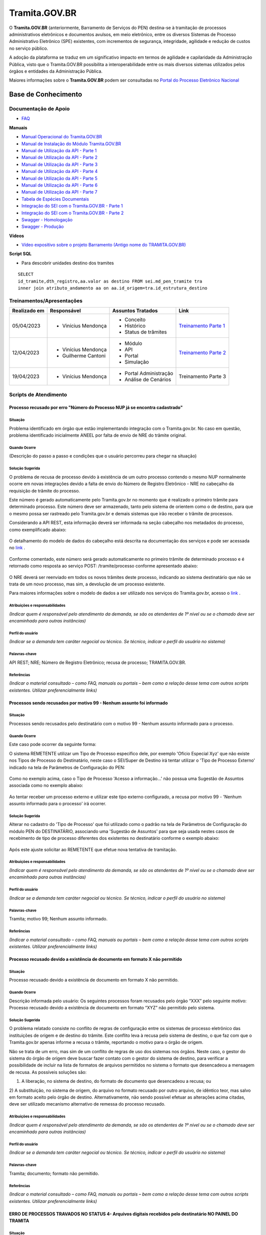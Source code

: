 Tramita.GOV.BR
==============

O **Tramita.GOV.BR** (anteriormente, Barramento de Serviços do PEN) destina-se à tramitação de processos administrativos eletrônicos e documentos avulsos, em meio eletrônico, entre os diversos Sistemas de Processo Administrativo Eletrônico (SPE) existentes, com incrementos de segurança, integridade, agilidade e redução de custos no serviço público.

A adoção da plataforma se traduz em um significativo impacto em termos de agilidade e capilaridade da Administração Pública,  visto que o Tramita.GOV.BR possibilita a interoperabilidade entre os mais diversos sistemas utilizados pelos órgãos e entidades da Administração Pública.

Maiores informações sobre o **Tramita.GOV.BR** podem ser consultadas no `Portal do Processo Eletrônico Nacional <https://www.gov.br/economia/pt-br/assuntos/processo-eletronico-nacional/conteudo/tramita.gov.br>`_


Base de Conhecimento
++++++++++++++++++++


Documentação de Apoio
---------------------
 
- `FAQ <https://www.gov.br/economia/pt-br/assuntos/processo-eletronico-nacional/destaques/faq/FAQ%20do%20tramita-gov-.br/tramita-gov.br>`_

**Manuais**

- `Manual Operacional do Tramita.GOV.BR <https://www.gov.br/economia/pt-br/assuntos/processo-eletronico-nacional/arquivos/tramita-gov-br-documentos/Manual_Tecnico_Operacional_do_Tramita.GOV.BR.pdf>`_
-  `Manual de Instalação do Módulo Tramita.GOV.BR <https://github.com/spbgovbr/mod-sei-pen/blob/master/docs/INSTALL.md>`_
-  `Manual de Utilização da API - Parte 1 <https://www.gov.br/economia/pt-br/assuntos/processo-eletronico-nacional/destaques/material-de-apoio-2/tramita-gov.br/kit_desenvolvimento-zip.001>`_
-  `Manual de Utilização da API - Parte 2 <https://www.gov.br/economia/pt-br/assuntos/processo-eletronico-nacional/destaques/material-de-apoio-2/tramita-gov.br/kit_desenvolvimento.zip.002>`_
-  `Manual de Utilização da API - Parte 3 <https://www.gov.br/economia/pt-br/assuntos/processo-eletronico-nacional/destaques/material-de-apoio-2/tramita-gov.br/kit_desenvolvimento.zip.003>`_
-  `Manual de Utilização da API - Parte 4 <https://www.gov.br/economia/pt-br/assuntos/processo-eletronico-nacional/destaques/material-de-apoio-2/tramita-gov.br/kit_desenvolvimento.zip.004>`_
-  `Manual de Utilização da API - Parte 5 <https://www.gov.br/economia/pt-br/assuntos/processo-eletronico-nacional/destaques/material-de-apoio-2/tramita-gov.br/copy_of_kit_desenvolvimento.zip.005>`_
-  `Manual de Utilização da API - Parte 6 <https://www.gov.br/economia/pt-br/assuntos/processo-eletronico-nacional/destaques/material-de-apoio-2/tramita-gov.br/kit_desenvolvimento.zip.006>`_
-  `Manual de Utilização da API - Parte 7 <https://www.gov.br/economia/pt-br/assuntos/processo-eletronico-nacional/destaques/material-de-apoio-2/tramita-gov.br/kit_desenvolvimento.zip.007>`_
-  `Tabela de Espécies Documentais <https://www.gov.br/economia/pt-br/assuntos/processo-eletronico-nacional/destaques/material-de-apoio-2/copy_of_especiesdocumentais.xls>`_
-  `Integração do SEI com o Tramita.GOV.BR - Parte 1 <https://drive.google.com/file/d/1vkwGTxbiSPZ2w-AoACg2Ab2YBZnVr9xw/view?usp=sharing>`_
-  `Integração do SEI com o Tramita.GOV.BR - Parte 2 <https://drive.google.com/file/d/1Yb9ughH4wNy34zKGUuZNBHaSUlWG5W4e/view?usp=sharing>`_
-  `Swagger - Homologação <https://homolog.api.processoeletronico.gov.br/swagger/swagger-ui/>`_
-  `Swagger - Produção <https://api.conectagov.processoeletronico.gov.br/swagger/swagger-ui/>`_

**Vídeos**

-  `Vídeo expositivo sobre o projeto Barramento (Antigo nome do TRAMITA.GOV.BR) <https://www.youtube.com/watch?v=eXVAerj6LHc&t=754s>`_

**Script SQL**

- Para descobrir unidades destino dos tramites

::
  
  SELECT 
  id_tramite,dth_registro,aa.valor as destino FROM sei.md_pen_tramite tra
  inner join atributo_andamento aa on aa.id_origem=tra.id_estrutura_destino

 
Treinamentos/Apresentações
-------------------------- 

+-------------+-------------------+----------------------+--------------------------------------------------------------------------------------------------+
|Realizado em |    Responsável    | Assuntos Tratados    |                Link                                                                              |
+=============+===================+======================+==================================================================================================+
| 05/04/2023  |- Vinícius Mendonça| - Conceito           |                                                                                                  |
|             |                   | - Histórico          | `Treinamento Parte 1 <https://drive.google.com/file/d/1rZL24WiAyqzBCSKvElNc7y785VdUHxia/view>`_  | 
|             |                   | - Status de trâmites |                                                                                                  |
|             |                   |                      |                                                                                                  |
+-------------+-------------------+----------------------+--------------------------------------------------------------------------------------------------+
| 12/04/2023  |- Vinícius Mendonça| - Módulo             |                                                                                                  |
|             |- Guilherme Cantoni| - API                | `Treinamento Parte 2 <https://drive.google.com/file/d/1BxBIhO7YURqbae5LtGCQut9nQ2RF9Byz/view>`_  | 
|             |                   | - Portal             |                                                                                                  |
|             |                   | - Simulação          |                                                                                                  |
+-------------+-------------------+----------------------+--------------------------------------------------------------------------------------------------+
| 19/04/2023  |- Vinícius Mendonça|- Portal Administração|                                                                                                  |
|             |                   |- Análise de Cenários |  Treinamento Parte 3                                                                             | 
|             |                   |                      |                                                                                                  |
|             |                   |                      |                                                                                                  |
+-------------+-------------------+----------------------+--------------------------------------------------------------------------------------------------+


 
Scripts de Atendimento
----------------------

Processo recusado por erro "Número do Processo NUP já se encontra cadastrado"  
~~~~~~~~~~~~~~~~~~~~~~~~~~~~~~~~~~~~~~~~~~~~~~~~~~~~~~~~~~~~~~~~~~~~~~~~~~~~~~
  

Situação  
^^^^^^^^^ 

Problema identificado em órgão que estão implementando integração com o Tramita.gov.br. No caso em questão, problema identificado inicialmente ANEEL por falta de envio de NRE do trâmite original. 


Quando Ocorre
^^^^^^^^^^^^^^

(Descrição do passo a passo e condições que o usuário percorreu para chegar na situação) 


Solução Sugerida  
^^^^^^^^^^^^^^^^

O problema de recusa de processo devido à existência de um outro processo contendo o mesmo NUP normalmente ocorre em novas integrações devido a falta de envio do Número de Registro Eletrônico - NRE no cabeçalho da requisição de trâmite do processo.  

Este número é gerado automaticamente pelo Tramita.gov.br no momento que é realizado o primeiro trâmite para determinado processo. Este número deve ser armazenado, tanto pelo sistema de orientem como o de destino, para que o mesmo possa ser rastreado pelo Tramita.gov.br e demais sistemas que irão receber o trâmite de processos. 

Considerando a API REST, esta informação deverá ser informada na seção cabeçalho nos metadados do processo, como exemplificado abaixo:  

.. figure:: _static/images/imagem_api_rest.png


O detalhamento do modelo de dados do cabeçalho está descrita na documentação dos serviços e pode ser acessada no `link <https://homolog.api.processoeletronico.gov.br/swagger/swagger-ui/#/tramite-service-v-3>`_ .


.. figure:: _static/images/imagem_detalhamento_modelo_dados.png


Conforme comentado, este número será gerado automaticamente no primeiro trâmite de determinado processo e é retornado como resposta ao serviço POST: /tramite/processo conforme apresentado abaixo:

.. figure:: _static/images/imagem_teste_NRE.png


O NRE deverá ser reenviado em todos os novos trâmites deste processo, indicando ao sistema destinatário que não se trata de um novo processo, mas sim, a devolução de um processo existente.

Para maiores informações sobre o modelo de dados a ser utilizado nos serviços do Tramita.gov.br, acesso o `link <https://homolog.api.processoeletronico.gov.br/swagger/swagger-ui/#/tramite-service-v-3>`_ .

  
Atribuições e responsabilidades  
^^^^^^^^^^^^^^^^^^^^^^^^^^^^^^^^

*(Indicar quem é responsável pelo atendimento da demanda, se são os atendentes de 1º nível ou se o chamado deve ser encaminhado para outras instâncias)*  



Perfil do usuário  
^^^^^^^^^^^^^^^^^^

*(Indicar se a demanda tem caráter negocial ou técnico. Se técnico, indicar o perfil do usuário no sistema)*


Palavras-chave  
^^^^^^^^^^^^^^

API REST; NRE; Número de Registro Eletrônico; recusa de processo; TRAMITA.GOV.BR.


Referências  
^^^^^^^^^^^

*(Indicar o material consultado – como FAQ, manuais ou portais – bem como a relação desse tema com outros scripts existentes. Utilizar preferencialmente links)*

 
 
Processos sendo recusados por motivo 99 - Nenhum assunto foi informado
~~~~~~~~~~~~~~~~~~~~~~~~~~~~~~~~~~~~~~~~~~~~~~~~~~~~~~~~~~~~~~~~~~~~~~


Situação  
^^^^^^^^^ 

Processos sendo recusados pelo destinatário com o motivo 99 - Nenhum assunto informado para o processo.
  
.. figure:: _static/images/Nenhum_assunto_informado_no_processo.png


Quando Ocorre
^^^^^^^^^^^^^^

Este caso pode ocorrer da seguinte forma:
 
O sistema REMETENTE utilizar um Tipo de Processo específico dele, por exemplo 'Ofício Especial Xyz' que não existe nos Tipos de Processo do Destinatário, neste caso o SEI/Super de Destino irá tentar utilizar o 'Tipo de Processo Externo' indicado na tela de Parâmetros de Configuração do PEN:
 

.. figure:: _static/images/tela_parametros_configuracao.png


Como no exemplo acima, caso o Tipo de Processo 'Acesso a informação...' não possua uma Sugestão de Assuntos associada como no exemplo abaixo:
  
.. figure:: _static/images/Tela_alterar_tipo_processo.png

Ao tentar receber um processo externo e utilizar este tipo externo configurado, a recusa por motivo 99 - 'Nenhum assunto informado para o processo' irá ocorrer.


Solução Sugerida  
^^^^^^^^^^^^^^^^

Alterar no cadastro do 'Tipo de Processo' que foi utilizado como o padrão na tela de Parâmetros de Configuração do módulo PEN do DESTINATÁRIO, associando uma 'Sugestão de Assuntos' para que seja usada nestes casos de recebimento de tipo de processo diferentes dos existentes no destinatário conforme o exemplo abaixo:
 
.. figure:: _static/images/Tela_alterar_tipo_processo_solucao.png

Após este ajuste solicitar ao REMETENTE que efetue nova tentativa de tramitação.


Atribuições e responsabilidades  
^^^^^^^^^^^^^^^^^^^^^^^^^^^^^^^^

*(Indicar quem é responsável pelo atendimento da demanda, se são os atendentes de 1º nível ou se o chamado deve ser encaminhado para outras instâncias)*  


Perfil do usuário  
^^^^^^^^^^^^^^^^^^

*(Indicar se a demanda tem caráter negocial ou técnico. Se técnico, indicar o perfil do usuário no sistema)*


Palavras-chave  
^^^^^^^^^^^^^^

Tramita; motivo 99; Nenhum assunto informado.


Referências  
^^^^^^^^^^^

*(Indicar o material consultado – como FAQ, manuais ou portais – bem como a relação desse tema com outros scripts existentes. Utilizar preferencialmente links)*


Processo recusado devido a existência de documento em formato X não permitido
~~~~~~~~~~~~~~~~~~~~~~~~~~~~~~~~~~~~~~~~~~~~~~~~~~~~~~~~~~~~~~~~~~~~~~~~~~~~~~

Situação  
^^^^^^^^^ 

Processo recusado devido a existência de documento em formato X não permitido.

Quando Ocorre
^^^^^^^^^^^^^^

Descrição informada pelo usuário: Os seguintes processos foram recusados pelo órgão “XXX” pelo seguinte motivo: Processo recusado devido a existência de documento em formato “XYZ” não permitido pelo sistema.


Solução Sugerida  
^^^^^^^^^^^^^^^^

O problema relatado consiste no conflito de regras de configuração entre os sistemas de processo eletrônico das instituições de origem e de destino do trâmite. Este conflito leva à recusa pelo sistema de destino, o que faz com que o Tramita.gov.br apenas informe a recusa o trâmite, reportando o motivo para o órgão de origem.
 
Não se trata de um erro, mas sim de um conflito de regras de uso dos sistemas nos órgãos. Neste caso, o gestor do sistema do órgão de origem deve buscar fazer contato com o gestor do sistema de destino, para verificar a possibilidade de incluir na lista de formatos de arquivos permitidos no sistema o formato que desencadeou a mensagem de recusa. 
As possíveis soluções são:

1) A liberação, no sistema de destino, do formato de documento que desencadeou a recusa; ou 
2) A substituição, no sistema de origem, do arquivo no formato recusado por outro arquivo, de idêntico teor, mas salvo em formato aceito pelo órgão de destino.
Alternativamente, não sendo possível efetuar as alterações acima citadas, deve ser utilizado mecanismo alternativo de remessa do processo recusado.

Atribuições e responsabilidades  
^^^^^^^^^^^^^^^^^^^^^^^^^^^^^^^^

*(Indicar quem é responsável pelo atendimento da demanda, se são os atendentes de 1º nível ou se o chamado deve ser encaminhado para outras instâncias)*  


Perfil do usuário  
^^^^^^^^^^^^^^^^^^

*(Indicar se a demanda tem caráter negocial ou técnico. Se técnico, indicar o perfil do usuário no sistema)*


Palavras-chave  
^^^^^^^^^^^^^^

Tramita; documento; formato não permitido.


Referências  
^^^^^^^^^^^

*(Indicar o material consultado – como FAQ, manuais ou portais – bem como a relação desse tema com outros scripts existentes. Utilizar preferencialmente links)*


ERRO DE PROCESSOS TRAVADOS NO STATUS 4- Arquivos digitais recebidos pelo destinatário NO PAINEL DO TRAMITA
~~~~~~~~~~~~~~~~~~~~~~~~~~~~~~~~~~~~~~~~~~~~~~~~~~~~~~~~~~~~~~~~~~~~~~~~~~~~~~~~~~~~~~~~~~~~~~~~~~~~~~~~~~

Situação  
^^^^^^^^^ 

ERRO DE PROCESSOS TRAVADOS NO STATUS 4- Arquivos digitais recebidos pelo destinatário NO PAINEL DO TRAMITA.


Quando Ocorre
^^^^^^^^^^^^^^

O processo aparece no portal do Tramita travado indefinidamente com o status “4 - Arquivos digitais recebidos pelo destinatário”, porém, no SEI de origem, ainda continua bloqueado, informando estar “em Tramitação externa”.

A causa mais provável para estes casos é que os componentes digitais deste processo não estão mais disponíveis no disco temporário do Tramita.

O Tramita possui rotinas de expurgo destes arquivos que ficam temporariamente no disco até que o destinatário requisite e baixe eles para o destino final do trâmite. 

- Remetente envia processo
- Remetente envia componentes (pdf e outros documento)
- Tramita recebe metadados
- Tramita recebe e salva os componentes no disco temporariamente
- Destinatário pede ao tramita os metadados
- Destinatário pede ao tramita os documentos (o erro pode ocorrer neste ponto)

Solução Sugerida  
^^^^^^^^^^^^^^^^

Uma vez que o Processo se encontra travado por muito tempo em status 4 conforme o exemplo abaixo:

Como cancelado no Portal, mas não foi desbloqueado automaticamente, o usuário no órgão remetente pode clicar no botão “Cancelar Trâmite Externo” (vide captura abaixo). Isso forçará o sistema no órgão remetente a consultar novamente o status do trâmite, o que resultará no desbloqueio do processo.
Reparem que o botão de ‘Cancelar’ pode ser acionado por usuário gestor do órgão com acesso ao Painel do Tramita.

.. figure:: _static/images/tela_ultimos_tramites.png

Investigação interna de causa raiz:

É possível tentar visualizar a causa raiz efetuando consulta pelo IDT no registro de `logs do tramita <https://logs.processoeletronico.gov.br>`_ , menu Discover e busca pelo IDT, como no exemplo abaixo:

message:

[2m2023-04-13 13:03:20.359[0;39m [32m INFO[0;39m [35m10[0;39m [2m---[0;39m [2m[io-8081-exec-10][0;39m [36mb.g.m.p.b.a.s.w.v.e.TramiteEndpointV3 [0;39m [2m:[0;39m sistema : Fundação Nacional do Índio recusarTramite: parametros = RecusaDeTramite [idt=728778, justificativa=Descrição: SoapFault exception: [SOAP-ENV:Server] Arquivo bináriocom hash, \'OWwNy3nSII2gJqpBX8vRAhuk6VFypJgm1ghZG/qWMHU=\', não está mais disponí­vel, por favor contacte o sistema remetente. in /opt/sei/web/modulos/pen/rn/ProcessoEletronicoRN.php:1215 Stack trace: #0 /opt/sei/web/modulos/pen/rn/ProcessoEletronicoRN.php(1215): SoapClient->__call(\'receberComponen...\', Array) #1

Isto pode ocorrer por exemplo por conta da rotina de expurgo do tramita, o destinatário demorou muitos dias para tentar receber o tramite e neste momento o tramita já havia removido os componentes digitais que ficam temporariamente armazenados no tramita.


O cancelamento fica disponível tanto via painel do Tramita, quanto no Super/SEI do sistema Remetente.


.. figure:: _static/images/Tela_processo_botao_pen.png


.. admonition:: Importante 

   Se for cancelado via Painel do Tramita, é necessário clicar no ‘Cancelar tramite’ também no SEI/Super remetente pra liberar novamente uma nova tentativa de tramitação, portanto a melhor sugestão é sugerir que o remetente faça o cancelamento via SEI/Super e faça uma nova tentativa de tramite de algum destes processos que esteja nesta condição para verificar se o procedimento é suficiente para a solução do problema, não sendo suficiente nova investigação de logs do tramita se fará necessária.


Atribuições e responsabilidades  
^^^^^^^^^^^^^^^^^^^^^^^^^^^^^^^^

*(Indicar quem é responsável pelo atendimento da demanda, se são os atendentes de 1º nível ou se o chamado deve ser encaminhado para outras instâncias)*  


Perfil do usuário  
^^^^^^^^^^^^^^^^^^

*(Indicar se a demanda tem caráter negocial ou técnico. Se técnico, indicar o perfil do usuário no sistema)*


Palavras-chave  
^^^^^^^^^^^^^^

Tramita; STATUS 4; bloqueado; “em Tramitação externa”.


Referências  
^^^^^^^^^^^

*(Indicar o material consultado – como FAQ, manuais ou portais – bem como a relação desse tema com outros scripts existentes. Utilizar preferencialmente links)*


ERRO DE STATUS “CANCELADO” NO ENVIO DE PROCESSO
~~~~~~~~~~~~~~~~~~~~~~~~~~~~~~~~~~~~~~~~~~~~~~~~

Situação  
^^^^^^^^^

ERRO DE STATUS “CANCELADO” NO ENVIO DE PROCESSO


Quando Ocorre
^^^^^^^^^^^^^^

O processo aparece no portal do Tramita com o status “cancelado”, porém, no SEI de origem, ainda continua bloqueado, informando estar “em Tramitação externa”. 


Solução Sugerida
^^^^^^^^^^^^^^^^

Uma vez que o Processo se encontra como cancelado no Portal, mas não foi desbloqueado automaticamente, o usuário no órgão remetente pode clicar no botão “Cancelar Trâmite Externo” (vide captura abaixo). Isso forçará o sistema no órgão remetente a consultar novamente o status do trâmite, o que resultará no desbloqueio do processo.

 
.. figure:: _static/images/Tela_processo_botao_pen.png


Atribuições e responsabilidades  
^^^^^^^^^^^^^^^^^^^^^^^^^^^^^^^^

*(Indicar quem é responsável pelo atendimento da demanda, se são os atendentes de 1º nível ou se o chamado deve ser encaminhado para outras instâncias)*  


Perfil do usuário  
^^^^^^^^^^^^^^^^^^

*(Indicar se a demanda tem caráter negocial ou técnico. Se técnico, indicar o perfil do usuário no sistema)*


Palavras-chave  
^^^^^^^^^^^^^^

Tramita; Status Cancelado.


Referências  
^^^^^^^^^^^

*(Indicar o material consultado – como FAQ, manuais ou portais – bem como a relação desse tema com outros scripts existentes. Utilizar preferencialmente links)*


Falha de comunicação com o Processo Eletrônico Nacional. Por favor, tente novamente mais tarde
~~~~~~~~~~~~~~~~~~~~~~~~~~~~~~~~~~~~~~~~~~~~~~~~~~~~~~~~~~~~~~~~~~~~~~~~~~~~~~~~~~~~~~~~~~~~~~

Situação  
^^^^^^^^^

Falha de comunicação com o Processo Eletrônico Nacional. Por favor, tente novamente mais tarde


Quando Ocorre
^^^^^^^^^^^^^^

Quando um usuário tenta remeter um processo pelo Tramita.GOV.BR, o sistema não permite o trâmite e exibe a mensagem: “Falha de comunicação com o Processo Eletrônico Nacional. Por favor, tente novamente mais tarde.”

Esta falha ocorre quando o módulo não consegue estabelecer conexão com os serviços do Tramita.gov.br e pode se dar pelos seguintes motivos:

1) O certificado digital utilizado para autenticação nos serviços do Tramita.GOV.BR encontra-se inválido;
2) Os servidores de aplicação do SEI não confiam no Certificado Digital utilizado na criptografia do protocolo HTTPS do Tramita.GOV.BR; 
3) As regras de firewall impedem o acesso do SEI aos serviços do Tramita.GOV.BR; ou
4) Está ocorrendo uma indisponibilidade momentânea da Infraestrutura do Tramita.GOV.BR.


Solução Sugerida
^^^^^^^^^^^^^^^^

1. O certificado digital utilizado para autenticação nos serviços do Tramita.GOV.BR encontra-se inválido:

Neste caso, o gestor de protocolo do órgão deverá acessar o Portal de Administração do Tramita.GOV.BR e gerar um novo certificado digital para o sistema.

- `Homologação <https://homolog.gestaopen.processoeletronico.gov.br>`_

- `Produção <https://gestaopen.processoeletronico.gov.br>`_


Maiores informações acerca deste procedimento podem ser encontradas no `FAQ do Tramita.GOV.BR <https://www.gov.br/economia/pt-br/assuntos/processo-eletronico-nacional/destaques/faq/FAQ%20do%20tramita-gov-.br/tramita-gov.br>`_


2. Os servidores de aplicação do SEI não confiam no Certificado Digital utilizado na criptografia do protocolo HTTPS do Tramita.GOV.BR: 

A partir da versão 3.2.2 do módulo de integração do SEI com o Tramita.GOV.BR (mod-sei-pen), o módulo passou a forçar a validação da confiabilidade do certificado digital utilizado pela API do Tramita.GOV.BR. Desta forma, caso o servidor do SEI não confie no certificado utilizado pelo Tramita.GOV.BR (Let's Encrypt), irá ser apresentado o erro em questão. 

Para resolver o problema, a equipe de operações deverá atualizar os servidores do SEI para confiar nos certificados Let's Encrypt utilizados pela API de serviços. 

Os procedimentos para atualização dependem da distribuição do Linux que está sendo utilizada. Para maiores informações, acesse a documentação da distribuição utilizada.

Exemplo Ubuntu:

# sudo apt-get update
# apt-get install ca-certificates
# update-ca-certificates

Maiores informações sobre atualização da confiabilidade dos certificados podem ser encontradas no `link <https://letsencrypt.org/certificates/>`_

Outras informações sobre a expiração dos certificados Let's Encrypt podem ser vistas no `link <https://letsencrypt.org/docs/dst-root-ca-x3-expiration-september-2021/>`_


3. As regras de firewall impedem o acesso do SEI aos serviços do Tramita.GOV.BR:

Neste caso, a equipe de infraestrutura da instituição deverá ser consultada para revisar as regras de firewall e identificar se as requisições enviadas para os endereços abaixo estão sendo bloqueados:

- `Homologação <https://homolog.api.processoeletronico.gov.br/interoperabilidade/soap/v3/>`_

- `Produção <https://api.conectagov.processoeletronico.gov.br/interoperabilidade/soap/v3/>`_


Atribuições e responsabilidades  
^^^^^^^^^^^^^^^^^^^^^^^^^^^^^^^^

*(Indicar quem é responsável pelo atendimento da demanda, se são os atendentes de 1º nível ou se o chamado deve ser encaminhado para outras instâncias)*  


Perfil do usuário  
^^^^^^^^^^^^^^^^^^

*(Indicar se a demanda tem caráter negocial ou técnico. Se técnico, indicar o perfil do usuário no sistema)*


Palavras-chave  
^^^^^^^^^^^^^^

Tramita; falha de comunicação.


Referências  
^^^^^^^^^^^

*(Indicar o material consultado – como FAQ, manuais ou portais – bem como a relação desse tema com outros scripts existentes. Utilizar preferencialmente links)*


Acesso negado a este recurso nesta unidade
~~~~~~~~~~~~~~~~~~~~~~~~~~~~~~~~~~~~~~~~~~~


Situação  
^^^^^^^^^

Acesso negado a este recurso nesta unidade


Quando Ocorre
^^^^^^^^^^^^^^

Quando um usuário do SEI tenta realizar uma determinada operação, ele recebe a seguinte mensagem na tela: “Acesso negado a este recurso nesta unidade (exemplo_recurso / SIGLA-DA-UNIDADE).”


Solução Sugerida
^^^^^^^^^^^^^^^^

Normalmente, o erro "Acesso negado a este recurso nesta unidade" ocorre quando determinada funcionalidade acessada não está liberada para acesso devido a configuração do Perfil do Usuário.
Para solucionar o problema, os seguintes passos deverão ser realizados:

1) Identificar qual os Perfis utilizados pelo usuário que relatou o problema. Isto pode ser visto através de uma consulta no SIP (Menu: Permissão > Administradas).

2) O Administrador do sistema deverá acessar o SIP (Menu: Perfil > Montar) e adicionar o recurso mencionado no erro ao perfil vinculado ao usuário (ex.: Básico, Colaborador, Administrador etc.).

Para mais detalhes sobre a gestão de perfis e recursos, verifique o `Módulo 3 - Unidade 3 do curso SEI!Administrar <https://repositorio.enap.gov.br/bitstream/1/4990/3/M%C3%B3dulo%203%20-%20Controle%20de%20Acesso%20.pdf#page=14>`_

Atribuições e responsabilidades  
^^^^^^^^^^^^^^^^^^^^^^^^^^^^^^^^

*(Indicar quem é responsável pelo atendimento da demanda, se são os atendentes de 1º nível ou se o chamado deve ser encaminhado para outras instâncias)*  


Perfil do usuário  
^^^^^^^^^^^^^^^^^^

*(Indicar se a demanda tem caráter negocial ou técnico. Se técnico, indicar o perfil do usuário no sistema)*


Palavras-chave  
^^^^^^^^^^^^^^

Tramita; acesso negado.


Referências  
^^^^^^^^^^^

*(Indicar o material consultado – como FAQ, manuais ou portais – bem como a relação desse tema com outros scripts existentes. Utilizar preferencialmente links)*


Desbloquear Processo
~~~~~~~~~~~~~~~~~~~~~

Situação  
^^^^^^^^^

Processo Bloqueado.

Quando Ocorre
^^^^^^^^^^^^^^

O processo está bloqueado pois foi recebido com sucesso em um sistema devidamente habilitada no barramento de serviços, através de um certificado digital único.
Por este motivo, não existe uma funcionalidade disponível no sistema rementente, pois o desbloqueio do processo quebraria uma regra estabelecida para o projeto.


Solução Sugerida
^^^^^^^^^^^^^^^^

Considerando a situação específica de recebimento indevido precisamos de uma alteração manual no BD para desbloquear o processo e permitir o reenvio para o XXXXX. Dito isto, peço que entre em contato com o equipe de BD responsável pelo sistema no XXXX e solicite que alterem a coluna sta_estado para o valor 0 no processo com problema. 
 
Segue exemplo de sql para execução:
 
update sei.protocolo 
set sta_estado='0' 
where protocolo_formatado='{Informe o Protocolo Aqui}' and sta_estado='4';
 
Lembrando que deve ser aplicado o filtro na coluna 'protocolo_formatado' pelo numero do processo.
 
Conforme as orientações de manutenções de BD, esta intervenção somente deve ser feita após a realização de um backup do BD. E de preferência em um horário fora do comercial.
 
Os valores de sta_estado são:

0 = Normal
1 = Processo Sobrestado
2 = Documento Cancelado
3 = Processo Anexado
4 = Processo Bloqueado

Atribuições e responsabilidades  
^^^^^^^^^^^^^^^^^^^^^^^^^^^^^^^^

*(Indicar quem é responsável pelo atendimento da demanda, se são os atendentes de 1º nível ou se o chamado deve ser encaminhado para outras instâncias)*  


Perfil do usuário  
^^^^^^^^^^^^^^^^^^

*(Indicar se a demanda tem caráter negocial ou técnico. Se técnico, indicar o perfil do usuário no sistema)*


Palavras-chave  
^^^^^^^^^^^^^^

Tramita; Bloqueado; Desbloqueado.


Referências  
^^^^^^^^^^^

*(Indicar o material consultado – como FAQ, manuais ou portais – bem como a relação desse tema com outros scripts existentes. Utilizar preferencialmente links)*


Erros de hash e de ordem de documentos
~~~~~~~~~~~~~~~~~~~~~~~~~~~~~~~~~~~~~~~

Situação  
^^^^^^^^^

Erros de hash e de ordem de documentos.


Quando Ocorre
^^^^^^^^^^^^^^

Não se aplica.


Solução Sugerida
^^^^^^^^^^^^^^^^

Inicialmente solicitar que executem a query abaixo para descobrir se a ordem dos documentos do processo estão certas no órgão:
 
:: 
  
  SELECT

  cd.protocolo as 'numero processo',
  cd.ordem_documento as 'ordem dos documentos',
  p.protocolo_formatado as 'protocolo do documento',
  cd.nome_especie_produtor as 'tipo de documento',
  cd.id_tramite as 'ID do tramite',
  cd.numero_registro as 'NRE'
 
  FROM 

  sei.md_pen_componente_digital cd
  inner join md_pen_processo_eletronico pe on cd.numero_registro=pe.numero_registro
  inner join documento d on d.id_documento=cd.id_documento
  inner join protocolo p on p.id_protocolo=d.id_documento
  inner join md_pen_tramite t on pe.numero_registro=t.numero_registro and cd.id_tramite=t.id_tramite
  where t.id_tramite= (select MAX(t1.id_tramite) from md_pen_tramite t1
              where t1.numero_registro=pe.numero_registro
              and t1.sta_tipo_tramite="R" )
  and cd.protocolo in ( ' XXXXXXXXXXX ')
  order by cd.protocolo , cd.ordem_documento

 
Caso a ordem de documentos esteja errada, alterar na árvore os documentos e tentar novamente.
 
Se mesmo assim o processo está com problemas no envio, inicialmente solicitar que o órgão exporte em ZIP o conteúdo do processo. Paralelamente, solicite que o órgão que enviou a última vez exporte o mesmo processo em ZIP.
Calcule o hash dos documentos que está com problema com o comando:
 
cat arquivo_pequeno.txt | openssl dgst -binary -sha256 | base64
 
Para calcular hash de todos na pasta criar um arquivo calculaHash.sh:

for f in * do echo "Processing $f" cat $f | openssl dgst -binary -sha256 | base64 echo "" done
 
E rodar com 'bash calculaHash.sh'. Comparar com a listagem no painel do PEN para verificar ordens e erros.
 
Caso o hash não esteja igual, abra em um editor de texto e procure a diferença:
 
vimdiff ARQ1 ARQ2
 
**Erro conhecido:** se o usuário alterar o tipo de documento no menu de administração do SEI ('Aviso' para 'Aviso ME' por exemplo), mesmo já tendo assinado o documento o hash será calculado novamente. 

**Solução:** Assim, paleativamente estamos solicitando que o usuário altere o Tipo para o valor anterior (no exemplo seria 'Aviso') e tramite. Após o tramite volte para o valor que estava configurado antes da intervenção('Aviso ME').
 
**Erro conhecido:** Em versões antigas do módulo, ao executar a query acima, a coluna ordem podia conter inteiros diferentes de '1', nesse caso deveríamos efetuar a alteração para '1' e testar novamente

.. figure:: _static/images/imagem_alteracao_ordem.png

**Erro conhecido:** Caso o erro seja "espécie não confere" ou "espécie não encontrada", isso pode ocorrer em versões anteriores à 2.1.0 do módulo. 

**Soluação:** Assim, solicitar que atualizem a versão para a mais atual.
 
**Erro conhecido:** Caso o processo tenha sido tramitado pelo barramento, mas não recebido pelo destino (ex: o IDT ficou com status 9), não teremos como comparar os arquivos entre os órgãos. 

**Solução:** Nesse caso, caso o hash dos documentos não forem iguais aos que estão no BD do barramento a única solução é duplicar o processo no usuário e tramitar novamente pelo barramento.
 
**Erro conhecido:** Caso o usuário tenha desanexado um processo que recebeu pelo barramento, isso tem que ser refeito. A ideia é o barramento barrar esse trâmite mesmo, pois seria uma alteração do processo. 

**Solução:** Assim solicite que o órgão anexe novamente o processo e coloque após o processo desanexado anteriormente.


.. figure:: _static/images/imagem_processo_desanexado.png


Caso o órgão tenha dado "vida independente" ao processo após essa desanexação (ex da foto 95190.000148/2021-01), o órgão deverá mover todos os documentos desse processo e deixar apenas os originais do barramento antes de anexar novamente.


Atribuições e responsabilidades  
^^^^^^^^^^^^^^^^^^^^^^^^^^^^^^^^

*(Indicar quem é responsável pelo atendimento da demanda, se são os atendentes de 1º nível ou se o chamado deve ser encaminhado para outras instâncias)*  


Perfil do usuário  
^^^^^^^^^^^^^^^^^^

*(Indicar se a demanda tem caráter negocial ou técnico. Se técnico, indicar o perfil do usuário no sistema)*


Palavras-chave  
^^^^^^^^^^^^^^

Tramita; hash; ordem; documento.


Referências  
^^^^^^^^^^^

*(Indicar o material consultado – como FAQ, manuais ou portais – bem como a relação desse tema com outros scripts existentes. Utilizar preferencialmente links)*

Mudar Parâmetros de Memória
~~~~~~~~~~~~~~~~~~~~~~~~~~~~

Situação  
^^^^^^^^^

Mudar Parâmetros de Memoria


Quando Ocorre
^^^^^^^^^^^^^^

Não se aplica.


Solução Sugerida
^^^^^^^^^^^^^^^^

Isso já foi implementado na versão 4.0. Serão 3 níveis para configurar tanto o limite de memória quanto o tempo máximo de execução. Cada nível contém um conjunto de operações específico que são descritos no documento de instalação (ex.: nível 1 = operações em geral,  nível 2 = geração de PDF, nível 3 = web services).
 
Na versão 3.1 foram colocados limites específicos em vários pontos usando ini_set para memory_limit. Só mudando os valores nestas chamadas para conseguir personalizar. Se tem algum ponto que apresenta problema frequente podemos mudar o valor padrão na próxima atualização da 3.1.x.


Atribuições e responsabilidades  
^^^^^^^^^^^^^^^^^^^^^^^^^^^^^^^^

*(Indicar quem é responsável pelo atendimento da demanda, se são os atendentes de 1º nível ou se o chamado deve ser encaminhado para outras instâncias)*  


Perfil do usuário  
^^^^^^^^^^^^^^^^^^

*(Indicar se a demanda tem caráter negocial ou técnico. Se técnico, indicar o perfil do usuário no sistema)*


Palavras-chave  
^^^^^^^^^^^^^^

Tramita; Parâmetros de Memória.


Referências  
^^^^^^^^^^^

*(Indicar o material consultado – como FAQ, manuais ou portais – bem como a relação desse tema com outros scripts existentes. Utilizar preferencialmente links)*


Não execução do agendamento do SEI via crontab
~~~~~~~~~~~~~~~~~~~~~~~~~~~~~~~~~~~~~~~~~~~~~~

Situação  
^^^^^^^^^

Não execução do agendamento do SEI via crontab


Quando Ocorre
^^^^^^^^^^^^^^




Solução Sugerida
^^^^^^^^^^^^^^^^

Script para testar com usuário casos de não execução do agendamento do SEI via crontab.(Pode ser enviado para execução direta deles)

* Caso usem centOS (versão que ocorreu esse erro em 2 orgãos foi a centos-release-7-4.1708.el7.centos.x86_64), na crontab tirar o root do começo da instrução ****  root.

* Caso a máquina seja de desenvolvimento e fruto de clone da máquina de producao, avaliar se a configuração está correta no ConfiguracaoSEI.php(endereços de certificados, URL de serviços, etc).

* Caso sua instalação do PHP possua mais de 1 php.ini (por exemplo em distribuições DEBIAN, ou em instalações onde o php.ini não está em /etc/php.ini), favor atualizar módulo do PEN para versão superior a 2.1.3.

* Caso o servidor do SEI utilize um proxy, liberar o acesso direto à internet do mesmo.

* No front-end do SEI acessar Infra>Agendameento e verificar se as configurações do PENAgendamentoRN :: processarTarefasPEN estão corretas:
  
  - Atenção para a periodicidade ser MINUTO e o penúltimo botão estar ATIVADO.

  - Executar na seta verde o agendamento e verificar se houve sucesso.

  - Avaliar se existem logs em Infra>Logs e analisar.

.. figure:: _static/images/Tela_agendamento_processar_tarefa.png

* Acessar o servidor e rodar os seguintes scripts:

/usr/bin/php -c /etc/php.ini XXXX/scripts/mod-pen/MonitoramentoTarefasPEN.php

/usr/bin/php -c /etc/php.ini XXXX/scripts/mod-pen/verifica_instalacao_modulo_pen.php

• Caso ambos executem com sucesso, testar a execução do agendamento via linha de comando:

/usr/bin/php -c /etc/php.ini XXXX/scripts/AgendamentoTarefaSEI.php

* Avaliar no front-end do SEI se no menu Infra>Agendamento houve atualização do horário no agendamento da tarefa PENAgendamentoRN :: processarTarefasPEN.

* Avaliar se existem logs em Infra>Logs e analisar.

* Caso o horário atualize, partiremos para a configuração do crontab. Ele só pode estar configurado em 1 nó dos servidores, se estiver em mais de 1 devemos desabilitar nos demais.

* Acessar o arquivo do crontab 

vim /etc/crontab 

* Primeiro verificar o arquivo de erros que aparece no crontab. Geralmente ele está em /root/agendamento_sei e avalie os erros caso existam.

* Como a execução do agendamento deve ter funcionado nos passos iniciais (ao ser executado pela linha de comando), devemos atualizar as variáveis de ambiente do crontab para utilizar as mesmas do contexto do shell.

* Primeiro exportaremos as variáveis do root em um arquivo.

env > /root/testeEnv

* Para comparar com as variáveis usadas pelo cron, adicionar a linha abaixo no crontab.

* ****root env > /root/testeEnvCron

* Efetuar restart do serviço 'systemctl restart crond'

* Comparar ambos os arquivos. Caso sejam diferentes teremos que copiar as variáveis do arquivo "testeEnv" e colar na parte superior do crontab, conforme exemplo abaixo.

SHELL=bin/bash
LANG=pt_BR.UTF-8
PATH=XXX
HOME=XXX
* * * * * root /usr/bin/php -c /etc/php.ini /opt/sei/scripts/AgendamentoTarefaSEI.php

* algumas variáveis devem estar entre aspas, avaliar caso a caso.

* São soluções conhecidas e necessárias adicionar:

LANG=pt_BR.UTF-8

* Nos casos do BD Oracle:

LD_LIBRARY_PATH=xxx
LD_LIBRARY_PATH64=xxx
ORACLE_HOME=xxxxx

* No intervalo configurado do SEI(caso sejam os minutos pares), avaliar se houve atualização do agendamento no front-end do SEI.

* Avaliar se existem logs em Infra>Logs e analisar.
 
* Caso o agendamento tenha sido executado com sucesso, porém os trâmites não tenham sido recebidos ou enviados pelo barramento, executar via linha de comando:

curl--cert/opt/sei/config/mod-pen/certificado.pem:SENHA https://homolog.api.processoeletronico.gov.br/interoperabilidade/rest/v2/tramites/pendentes
 
* Avaliar se existem logs em Infra>Logs e analisar.

* Caso execute com sucesso até esta etapa, e mesmo assim não tramite processos, entrar em contato com o suporte PEN.

Atribuições e responsabilidades  
^^^^^^^^^^^^^^^^^^^^^^^^^^^^^^^^

*(Indicar quem é responsável pelo atendimento da demanda, se são os atendentes de 1º nível ou se o chamado deve ser encaminhado para outras instâncias)*  


Perfil do usuário  
^^^^^^^^^^^^^^^^^^

*(Indicar se a demanda tem caráter negocial ou técnico. Se técnico, indicar o perfil do usuário no sistema)*


Palavras-chave  
^^^^^^^^^^^^^^

Tramita; crontab.


Referências  
^^^^^^^^^^^

*(Indicar o material consultado – como FAQ, manuais ou portais – bem como a relação desse tema com outros scripts existentes. Utilizar preferencialmente links)*


Não finalização de processos dos workers do gearman


Situação  
^^^^^^^^^

No MME percebemos que na atualização para a versão 3.1.6 do SEI e 2.1.4 do módulo o CentOS por algum motivo não finalizou processos dos workers do gearman.


Quando Ocorre
^^^^^^^^^^^^^^

Não se aplica.


Solução Sugerida
^^^^^^^^^^^^^^^^

No MME percebemos que na atualização para a versão 3.1.6 do SEI e 2.1.4 do módulo o CentOS por algum motivo não finalizou processos dos workers do gearman. Assim, a cada chamada ao MonitoramentoTarefasPEN.php, ele verifica o número de workers ativos, como já existiam rodando 4 workers, o modulo não iniciava outros para processar as pendências.

* Para verificar se existem processos rodando:

ps -aux |grep MonitoramentoTarefasPEN.php

* E caso existam processos travados, rodar:

kill -9 XXXXX

Atribuições e responsabilidades  
^^^^^^^^^^^^^^^^^^^^^^^^^^^^^^^^

*(Indicar quem é responsável pelo atendimento da demanda, se são os atendentes de 1º nível ou se o chamado deve ser encaminhado para outras instâncias)*  


Perfil do usuário  
^^^^^^^^^^^^^^^^^^

*(Indicar se a demanda tem caráter negocial ou técnico. Se técnico, indicar o perfil do usuário no sistema)*


Palavras-chave  
^^^^^^^^^^^^^^

Tramita; gearman; finalização de processo.


Referências  
^^^^^^^^^^^

*(Indicar o material consultado – como FAQ, manuais ou portais – bem como a relação desse tema com outros scripts existentes. Utilizar preferencialmente links)*


Erro Número de Documentos
~~~~~~~~~~~~~~~~~~~~~~~~~

Situação  
^^^^^^^^^

Erro Número de Documentos


Quando Ocorre
^^^^^^^^^^^^^^

Não se aplica.


Solução Sugerida
^^^^^^^^^^^^^^^^

Nos casos que apareceram o erro ao tramitar "Inconsistência identificada no recebimento de processo: - Número de documentos do processo não confere com o registrado nos dados do processo no enviado externamente."

Caso existam processos anexados na árvore de documentos, provavelmente esta é a razão do erro, assim solicite a atualização para a versão superior a 2.1.3.


Atribuições e responsabilidades  
^^^^^^^^^^^^^^^^^^^^^^^^^^^^^^^^

*(Indicar quem é responsável pelo atendimento da demanda, se são os atendentes de 1º nível ou se o chamado deve ser encaminhado para outras instâncias)*  


Perfil do usuário  
^^^^^^^^^^^^^^^^^^

*(Indicar se a demanda tem caráter negocial ou técnico. Se técnico, indicar o perfil do usuário no sistema)*


Palavras-chave  
^^^^^^^^^^^^^^

Tramita; Erro Número de Documentos.


Referências  
^^^^^^^^^^^

*(Indicar o material consultado – como FAQ, manuais ou portais – bem como a relação desse tema com outros scripts existentes. Utilizar preferencialmente links)*


Barra de Progresso Travando
~~~~~~~~~~~~~~~~~~~~~~~~~~~~

Situação  
^^^^^^^^^

Barra de Progresso Travando

Quando Ocorre
^^^^^^^^^^^^^^

Não se aplica.


Solução Sugerida
^^^^^^^^^^^^^^^^

Ao realizar upload de documentos ou imagens, o módulo cria uma barra de progresso azul que em alguns casos pode ficar piscando e não concluir o upload. Para ajustar esses casos devemos instalar uma versão específica de um componente do PHP. As versões atuais do pacote uploadprogress que causam esse erro, assim fazer o downgrade para:

pecl install uploadprogress-1.0.3.1

Atribuições e responsabilidades  
^^^^^^^^^^^^^^^^^^^^^^^^^^^^^^^^

*(Indicar quem é responsável pelo atendimento da demanda, se são os atendentes de 1º nível ou se o chamado deve ser encaminhado para outras instâncias)*  


Perfil do usuário  
^^^^^^^^^^^^^^^^^^

*(Indicar se a demanda tem caráter negocial ou técnico. Se técnico, indicar o perfil do usuário no sistema)*


Palavras-chave  
^^^^^^^^^^^^^^

Tramita; barra de progresso.


Referências  
^^^^^^^^^^^

*(Indicar o material consultado – como FAQ, manuais ou portais – bem como a relação desse tema com outros scripts existentes. Utilizar preferencialmente links)*


Tipo de documento [Especie XX] não encontrado
~~~~~~~~~~~~~~~~~~~~~~~~~~~~~~~~~~~~~~~~~~~~~

Situação  
^^^^^^^^^

Tipo de documento [Especie XX] não encontrado


Quando Ocorre
^^^^^^^^^^^^^^

Não se aplica.


Solução Sugerida
^^^^^^^^^^^^^^^^

Nesses casos o erro que aparece é o ID do barramento, conforme o csv abaixo (tabela md_pen_especie_documental). Avaliar o ID que aparece e olhar no PEN > mapeamento se esse tipo está corretamente configurado. No caso que vimos o tipo estava errado, estava como Extratos (no plural) e esse tipo estava inativo no SEI do órgão existindo apenas o Extrato (singluar).


id_especie,nome_especie

1,Abaixo-assinado

2,AcÃ³rdÃ£o

3,Acordo

4,AlvarÃ¡

5,Anais

6,Anteprojeto

7,ApÃ³lice

8,Apostila

9,Ata

10,Atestado

11,Ato

12,Auto

13,Aviso

14,Balancete

15,BalanÃ§o

16,Bilhete

17,Boletim

18,Carta

19,Cartaz

20,CÃ©dula

21,CertidÃ£o

22,Certificado

23,Cheque

24,Comprovante

25,Comunicado

26,Consulta

27,Contracheque

28,Contrato

29,ConvÃªnio

30,Convite

31,ConvenÃ§Ã£o

32,CrachÃ¡

33,Cronograma

34,CurrÃ­culo

35,DebÃªnture

36,DecisÃ£o

37,DeclaraÃ§Ã£o

38,Decreto

39,DeliberaÃ§Ã£o

40,Demonstrativo

41,Depoimento

42,Despacho

43,DiÃ¡rio

44,Diploma

45,Diretriz

46,DissertaÃ§Ã£o

47,DossiÃª

48,Edital

49,E-mail

50,Embargos

51,Emenda

52,Escala

53,Escritura

54,Estatuto

55,"ExposiÃ§Ã£o de Motivos"

56,Extrato

57,Fatura

58,Ficha

59,Fluxograma

60,Folha

61,Folheto/Folder

62,FormulÃ¡rio

63,"Grade Curricular"

64,Guia

65,HistÃ³rico

66,IndicaÃ§Ã£o

67,Informe

68,InstruÃ§Ã£o

69,InventÃ¡rio

70,Laudo

71,Lei

72,Lista/Listagem

73,Livro

74,Mandado

75,Manifesto

76,Manual

77,Mapa

78,"Medida ProvisÃ³ria"

79,Memorando

80,Memorando-circular


81,Memorial

82,Mensagem

83,Minuta

84,MoÃ§Ã£o

85,Norma

86,Nota

87,NotificaÃ§Ã£o

88,OfÃ­cio

89,OfÃ­cio-Circular

90,OrÃ§amento

91,Ordem

92,Organograma

93,OrientaÃ§Ã£o

94,Panfleto

95,Parecer

96,Passaporte

97,Pauta

98,PetiÃ§Ã£o

99,Planilha

100,Plano

101,Planta

102,Portaria

103,PrecatÃ³rio

104,Processo

105,ProcuraÃ§Ã£o

106,Programa

107,Projeto

108,ProntuÃ¡rio

109,Pronunciamento

110,Proposta

111,Prospecto

112,Protocolo

113,Prova

114,QuestionÃ¡rio

115,Receita

116,Recibo

117,Recurso

118,Regimento

119,Registro

120,Regulamento

121,RelaÃ§Ã£o

122,RelatÃ³rio

123,Release

124,RepresentaÃ§Ã£o

125,Requerimento

126,RequisiÃ§Ã£o

127,ResoluÃ§Ã£o

128,Resumo

129,Roteiro

130,SentenÃ§a

131,Sinopse

132,SolicitaÃ§Ã£o

133,SÃºmula

134,Tabela

135,Telegrama

136,Termo

137,Tese

138,Testamento

139,TÃ­tulo

140,Voto

141,Carteira

142,CartÃ£o

143,CPF/CIC

144,CNPJ

145,CalendÃ¡rio

146,CNH

147,RG

148,Agenda

149,AnÃ¡lise

150,AnotaÃ§Ã£o

151,Ãudio

152,Boleto

153,Conta

154,ContrarrazÃµes

155,CorrespondÃªncia

156,Cota

157,Credencial

158,Croqui

159,Defesa

160,DemonstraÃ§Ã£o

161,DenÃºncia

162,Esclarecimento

163,EscrituraÃ§Ã£o

164,EstratÃ©gia

165,ImpugnaÃ§Ã£o

166,InformaÃ§Ã£o

167,IntenÃ§Ã£o

168,LicenÃ§a

169,MatÃ©ria

170,Material

171,MemÃ³ria

172,MovimentaÃ§Ã£o

173,Pedido

174,ReclamaÃ§Ã£o

175,Referendo

176,Resultado

177,VÃ­deo

178,AlegaÃ§Ãµes

179,Anexo

180,Documento

181,Apartado

182,ApresentaÃ§Ã£o

183,DiagnÃ³stico

184,Exame

185,PÃ¡gina

186,Estudo

999,Outra

Atribuições e responsabilidades  
^^^^^^^^^^^^^^^^^^^^^^^^^^^^^^^^

*(Indicar quem é responsável pelo atendimento da demanda, se são os atendentes de 1º nível ou se o chamado deve ser encaminhado para outras instâncias)*  


Perfil do usuário  
^^^^^^^^^^^^^^^^^^

*(Indicar se a demanda tem caráter negocial ou técnico. Se técnico, indicar o perfil do usuário no sistema)*


Palavras-chave  
^^^^^^^^^^^^^^

Tramita; espécie não encontrada.


Referências  
^^^^^^^^^^^

*(Indicar o material consultado – como FAQ, manuais ou portais – bem como a relação desse tema com outros scripts existentes. Utilizar preferencialmente links)*


Update em NRE errado
~~~~~~~~~~~~~~~~~~~~

Situação  
^^^^^^^^^

Update em NRE errado

Quando Ocorre
^^^^^^^^^^^^^^

Não se aplica.


Solução Sugerida
^^^^^^^^^^^^^^^^

Nos casos que dois tramites apresentem NREs diferentes, devemos rodar a seguinte transação para corrigir:

- checar se está com autocommit 
- checar auditoria com os horários do painel
 
START TRANSACTION;

:: 
  
  SET @novoNRE= '0000006889528888';

::
  
  SET @novoTramite= 89898;
 
- NRE que será substituído

::

  SET @velhoNRE= '0000006889522021';

::
  
  SET @velhoTramite= 66224;
 

* **passo 1**, clona o registro de processo eletrônico anterior com o NRE correto
 
::
  
  Insert into md_pen_processo_eletronico (numero_registro,id_procedimento,sta_tipo_protocolo) 
  (select @novoNRE,id_procedimento,sta_tipo_protocolo 
  from md_pen_processo_eletronico where numero_registro=@velhoNRE);
 

* **passo 2**, clona o registro de tramite anterior com o NRE correto
 

::

  Insert into d_pen_tramite (numero_registro,id_tramite,ticket_envio_componentes,dth_registro,id_andamento,id_usuario,id_unidade,id_repositorio_origem,id_estrutura_origem,id_repositorio_destino,id_estrutura_destino,sta_tipo_tramite)
  (select @novoNRE,@novoTramite,ticket_envio_componentes,dth_registro,id_andamento,id_usuario,id_unidade,id_repositorio_origem,id_estrutura_origem,id_repositorio_destino,id_estrutura_destino,sta_tipo_tramite
   from md_pen_tramite where numero_registro=@velhoNRE and id_tramite=@velhoTramite);
 
* **passo 3**, clona o registro de recibos de tramites anterior com o NRE correto
 
::

  Insert	into	md_pen_recibo_tramite (numero_registro,id_tramite,dth_recebimento,hash_assinatura,cadeia_certificado) 
  (select @novoNRE,@novoTramite,dth_recebimento,hash_assinatura,cadeia_certificado
  from md_pen_recibo_tramite where numero_registro=@velhoNRE and id_tramite=@velhoTramite);
 
* **passo 4**, atualiza a tabela de sequencia e gera próximo número de sequência de hash
 
::

  SET @rownum= (select max(id) from md_pen_seq_recibo_tramite_hash );
 
::

  Insert	into	md_pen_recibo_tramite_hash (id_tramite_hash,numero_registro,id_tramite,tipo_recibo,hash_componente_digital)
  (select(@rownum:=@rownum + 1 ),@novoNRE,@novoTramite,tipo_recibo,hash_componente_digital
  from md_pen_recibo_tramite_hash where numero_registro=@velhoNRE and id_tramite=@velhoTramite);

::
 
  insert into md_pen_seq_recibo_tramite_hash (id,campo) values (@rownum,0);
 

* **passo 5**, clona o registro de recibos de tramites enviados anteriores com o NRE correto
 
Insert	into	md_pen_recibo_tramite_enviado (numero_registro,id_tramite,dth_recebimento,hash_assinatura,cadeia_certificado) 
(select @novoNRE,@novoTramite,dth_recebimento,hash_assinatura,cadeia_certificado
from md_pen_recibo_tramite_enviado where numero_registro=@velhoNRE and id_tramite=@velhoTramite);
 
* passo 6, clona o registro de componentes digitais com o NRE correto
 
::

  Insert into md_pen_componente_digital  (numero_registro,id_procedimento,id_documento,id_tramite,id_anexo,protocolo,nome,hash_conteudo,algoritmo_hash,tipo_conteudo,mime_type,dados_complementares,tamanho,ordem,sin_enviar,codigo_especie,nome_especie_produtor,ordem_documento,id_procedimento_anexado,protocolo_procedimento_anexado,ordem_documento_anexado,ordem_documento_referenciado)
 (select @novoNRE,id_procedimento,id_documento,@novoTramite,id_anexo,protocolo,nome,hash_conteudo,algoritmo_hash,tipo_conteudo,mime_type,dados_complementares,tamanho,ordem,sin_enviar,codigo_especie,nome_especie_produtor,ordem_documento,id_procedimento_anexado,protocolo_procedimento_anexado,ordem_documento_anexado,ordem_documento_referenciado
 from md_pen_componente_digital where numero_registro=@velhoNRE and id_tramite=@velhoTramite);
 

* **passo 7**, exclui registro antigo
 
::

  delete from md_pen_componente_digital where numero_registro=@velhoNRE and id_tramite=@velhoTramite;

:: 

  delete from md_pen_recibo_tramite_enviado where numero_registro=@velhoNRE and id_tramite=@velhoTramite;

:: 

  delete from md_pen_recibo_tramite_hash where numero_registro=@velhoNRE and id_tramite=@velhoTramite;

:: 

  delete from md_pen_recibo_tramite where numero_registro=@velhoNRE and id_tramite=@velhoTramite;

:: 

  delete from md_pen_tramite where numero_registro=@velhoNRE and id_tramite=@velhoTramite;

:: 

  delete from md_pen_processo_eletronico where numero_registro=@velhoNRE;

:: 

  COMMIT;

Atribuições e responsabilidades  
^^^^^^^^^^^^^^^^^^^^^^^^^^^^^^^^

*(Indicar quem é responsável pelo atendimento da demanda, se são os atendentes de 1º nível ou se o chamado deve ser encaminhado para outras instâncias)*  


Perfil do usuário  
^^^^^^^^^^^^^^^^^^

*(Indicar se a demanda tem caráter negocial ou técnico. Se técnico, indicar o perfil do usuário no sistema)*


Palavras-chave  
^^^^^^^^^^^^^^

Tramita; NRE; Errada.


Referências  
^^^^^^^^^^^

*(Indicar o material consultado – como FAQ, manuais ou portais – bem como a relação desse tema com outros scripts existentes. Utilizar preferencialmente links)*


Processamento lento de Pendências
~~~~~~~~~~~~~~~~~~~~~~~~~~~~~~~~~

Situação  
^^^^^^^^^

Processamento lento de Pendências

Quando Ocorre
^^^^^^^^^^^^^^

Não se aplica.


Solução Sugerida
^^^^^^^^^^^^^^^^

Quando olhamos o agendamento no sei, tem na descrição um parâmetro WORKER, podemos aumentar até "workers=9"
Assim, se no minuto X os 9 paralelos estão executando, no próximo minuto do agendamento ele não vai chamar mais processos paralelos
Podemos olhar se tem processos com tempo de vida muito grande:

ps -aux |grep MonitoramentoTarefasPEN.php

Isso pode significar que podem estar travados, assim executamos o kill

 kill -9 XXXXX
 
Outra solução seria rodar com nohup xxxx & nohup xxxx.
Como a cada chamada do Monitoramento é feito um shuffle das pendencias, teoricamente entre os 2 nohup paralelos serão executados processos diferentes.

Atribuições e responsabilidades  
^^^^^^^^^^^^^^^^^^^^^^^^^^^^^^^^

*(Indicar quem é responsável pelo atendimento da demanda, se são os atendentes de 1º nível ou se o chamado deve ser encaminhado para outras instâncias)*  


Perfil do usuário  
^^^^^^^^^^^^^^^^^^

*(Indicar se a demanda tem caráter negocial ou técnico. Se técnico, indicar o perfil do usuário no sistema)*


Palavras-chave  
^^^^^^^^^^^^^^

Tramita; Processamento; lento.


Referências  
^^^^^^^^^^^

*(Indicar o material consultado – como FAQ, manuais ou portais – bem como a relação desse tema com outros scripts existentes. Utilizar preferencialmente links)*


Documentos Externos desformatados quando HTML
~~~~~~~~~~~~~~~~~~~~~~~~~~~~~~~~~~~~~~~~~~~~~~

Situação  
^^^^^^^^^

Documentos Externos desformatados quando HTML

Quando Ocorre
^^^^^^^^^^^^^^

Ocorreu quando o usuário tenta incluir um documento externo HTML com encoding UTF-8, e ao abrir a visualização do SEI os caracteres estiverem com erro de formatação. 


Solução Sugerida
^^^^^^^^^^^^^^^^

Verificar se o pacote 'files' está instalado no servidor de aplicação do SEI, caso contrario instale com "yum/apt install file'


Atribuições e responsabilidades  
^^^^^^^^^^^^^^^^^^^^^^^^^^^^^^^^

*(Indicar quem é responsável pelo atendimento da demanda, se são os atendentes de 1º nível ou se o chamado deve ser encaminhado para outras instâncias)*  


Perfil do usuário  
^^^^^^^^^^^^^^^^^^

*(Indicar se a demanda tem caráter negocial ou técnico. Se técnico, indicar o perfil do usuário no sistema)*


Palavras-chave  
^^^^^^^^^^^^^^

Tramita; desformatados; HTML; documentos externos.


Referências  
^^^^^^^^^^^

*(Indicar o material consultado – como FAQ, manuais ou portais – bem como a relação desse tema com outros scripts existentes. Utilizar preferencialmente links)*

Erro escrevendo no infra_log
~~~~~~~~~~~~~~~~~~~~~~~~~~~~~

Situação  
^^^^^^^^^

Erro escrevendo no infra_log

Quando Ocorre
^^^^^^^^^^^^^^

Quando não se tem o LANGUAGE no cron configurado como ISO8859


Solução Sugerida
^^^^^^^^^^^^^^^^

Um dos erros conhecidos para esse caso foi o fato de não ter o LANGUAGE no cron configurado como ISO8859, assim rodando diretamente pelo Monitorar.php funciona mas usando o cron estoura o erro de escrita em infra_log


Atribuições e responsabilidades  
^^^^^^^^^^^^^^^^^^^^^^^^^^^^^^^^

*(Indicar quem é responsável pelo atendimento da demanda, se são os atendentes de 1º nível ou se o chamado deve ser encaminhado para outras instâncias)*  


Perfil do usuário  
^^^^^^^^^^^^^^^^^^

*(Indicar se a demanda tem caráter negocial ou técnico. Se técnico, indicar o perfil do usuário no sistema)*


Palavras-chave  
^^^^^^^^^^^^^^

Tramita; cron; infra_log.


Referências  
^^^^^^^^^^^

*(Indicar o material consultado – como FAQ, manuais ou portais – bem como a relação desse tema com outros scripts existentes. Utilizar preferencialmente links)*


Erro na quantidade de processos
~~~~~~~~~~~~~~~~~~~~~~~~~~~~~~~~

Situação  
^^^^^^^^^

Erro na quantidade de processos

Quando Ocorre
^^^^^^^^^^^^^^

Não se aplica.


Solução Sugerida
^^^^^^^^^^^^^^^^

Pedir para rodar o SQL abaixo, na coluna ordem_documento tem que vir na sequência (1,2,3..) que é a sequência de documentos do processo. A coluna ORDEM é a ordem do COMPONENTE DIGITAL desse documento, geralmente vai vir sempre 1, já que a maioria só tem 1 componente digital mesmo

::

  SELECT 
  cp.numero_registro,id_tramite,id_anexo,protocolo,nome,ordem_documento ,ordem
  FROM sei.md_pen_componente_digital cp
  inner join sei.md_pen_processo_eletronico pe on cp.numero_registro=pe.numero_registro
  inner join sei.protocolo pp on pp.id_protocolo=pe.id_procedimento
  where pp.protocolo_formatado="95190.000001/2021-11"
  order by numero_registro,id_tramite,ordem_documento,ordem

Exemplo de saída

.. figure:: _static/images/exemplo_saida_SQL.png

Caso o erro no órgão seja do tipo "Inconsistência identificada no recebimento de processo: - Número de documentos do processo não confere com o registrado nos dados do processo no enviado externamente.”, muito provável que a coluna ORDEM ou ORDEM_DOCUMENTO esteja diferente do presente na foto acima...na SEPLAG por exemplo a coluna ORDEM_DOCUMENTO estava com um valor NULL. ai criava o erro e a recusa. Para corrigir rodamos o sql:

::
  
  update sei.md_pen_componente_digital
  set ordem_documento=ordem,ordem=1
  where ordem_documento is null

Atribuições e responsabilidades  
^^^^^^^^^^^^^^^^^^^^^^^^^^^^^^^^

*(Indicar quem é responsável pelo atendimento da demanda, se são os atendentes de 1º nível ou se o chamado deve ser encaminhado para outras instâncias)*  


Perfil do usuário  
^^^^^^^^^^^^^^^^^^

*(Indicar se a demanda tem caráter negocial ou técnico. Se técnico, indicar o perfil do usuário no sistema)*


Palavras-chave  
^^^^^^^^^^^^^^

Tramita; erro; processados.


Referências  
^^^^^^^^^^^

*(Indicar o material consultado – como FAQ, manuais ou portais – bem como a relação desse tema com outros scripts existentes. Utilizar preferencialmente links)*
  

Metadados - Erro: A parte informada ultrapassa o tamanho do componente digital informado nos metadados do trâmite
~~~~~~~~~~~~~~~~~~~~~~~~~~~~~~~~~~~~~~~~~~~~~~~~~~~~~~~~~~~~~~~~~~~~~~~~~~~~~~~~~~~~~~~~~~~~~~~~~~~~~~~~~~~~~~~~~~

Situação  
^^^^^^^^^

Erro: A parte informada ultrapassa o tamanho do componente digital informado nos metadados do trâmite

Quando Ocorre
^^^^^^^^^^^^^^

Não se aplica.


Solução Sugerida
^^^^^^^^^^^^^^^^

Segue a correção para o problema enfrentado.

1- Escolher um horário fora do uso regular da aplicação
2- Efetuar um back-up da base de dados para possíveis restaurações
3- Rodar os seguintes scripts:

:: 

  update anexo set tamanho=2378925 where id_anexo=25466310;
  update anexo set tamanho=151846 where id_anexo=25466214;

4- Testar novamente o envio do processo

Como foi relatado que houve restaurações de arquivos no órgão, após a correção deste incidente é recomendável rodar o script abaixo para identificação de possíveis erros de mesma natureza:

php -c /etc/php.ini  /opt/sei/scripts/verificacao_repositorio_arquivos.php 28/03/2022



.. admonition:: Observação 
  
   Ajustar a data de exemplo (28/03/2022) para a data que houve o ataque


Atribuições e responsabilidades  
^^^^^^^^^^^^^^^^^^^^^^^^^^^^^^^^

*(Indicar quem é responsável pelo atendimento da demanda, se são os atendentes de 1º nível ou se o chamado deve ser encaminhado para outras instâncias)*  


Perfil do usuário  
^^^^^^^^^^^^^^^^^^

*(Indicar se a demanda tem caráter negocial ou técnico. Se técnico, indicar o perfil do usuário no sistema)*


Palavras-chave  
^^^^^^^^^^^^^^

Tramita; metadados; ultrapassar tamanho; componente; digital.


Referências  
^^^^^^^^^^^

*(Indicar o material consultado – como FAQ, manuais ou portais – bem como a relação desse tema com outros scripts existentes. Utilizar preferencialmente links)*

 

Erro criar permissão
~~~~~~~~~~~~~~~~~~~~

Situação  
^^^^^^^^^

Erro criar permissão

Quando Ocorre
^^^^^^^^^^^^^^

Caso um usuário ao tentar criar uma nova permissão pelo SIP aparecer uma mensagem de erro informando que 'já existe registro' isso ocorre porque foi excluída da base do SIP o user, porém permanece na base do SEI. Essa falta de sincronismo gera o erro mencionado.


Solução Sugerida
^^^^^^^^^^^^^^^^

Dessa forma, buscar o usuário na base sei para alterarem o valor da coluna sin_ativo para N

Atribuições e responsabilidades  
^^^^^^^^^^^^^^^^^^^^^^^^^^^^^^^^

*(Indicar quem é responsável pelo atendimento da demanda, se são os atendentes de 1º nível ou se o chamado deve ser encaminhado para outras instâncias)*  


Perfil do usuário  
^^^^^^^^^^^^^^^^^^

*(Indicar se a demanda tem caráter negocial ou técnico. Se técnico, indicar o perfil do usuário no sistema)*


Palavras-chave  
^^^^^^^^^^^^^^

Tramita; erro; permissão.


Referências  
^^^^^^^^^^^

*(Indicar o material consultado – como FAQ, manuais ou portais – bem como a relação desse tema com outros scripts existentes. Utilizar preferencialmente links)*



Falha ao conectar ao barramento mesmo com script de validação com sucesso
~~~~~~~~~~~~~~~~~~~~~~~~~~~~~~~~~~~~~~~~~~~~~~~~~~~~~~~~~~~~~~~~~~~~~~~~~~

Situação  
^^^^^^^^^

Falha ao conectar ao barramento mesmo com script de validação com sucesso


Quando Ocorre
^^^^^^^^^^^^^^

Esse erro ocorreu na PR, onde o script de instalação estava rodando corretamente. Ao testar o "php /opt/sei/scripts/mod-pen/MonitoramentoTarefasPEN.php" pela CLI, o resultado era correto também, trazendo as pendências. Porém, pelo front end parecia que o SEI não se conectava ao barramento.


Solução Sugerida
^^^^^^^^^^^^^^^^

Nesse caso verifique se os arquivos de certificado do pem possuem permissão para o apache.

Atribuições e responsabilidades  
^^^^^^^^^^^^^^^^^^^^^^^^^^^^^^^^

*(Indicar quem é responsável pelo atendimento da demanda, se são os atendentes de 1º nível ou se o chamado deve ser encaminhado para outras instâncias)*  


Perfil do usuário  
^^^^^^^^^^^^^^^^^^

*(Indicar se a demanda tem caráter negocial ou técnico. Se técnico, indicar o perfil do usuário no sistema)*


Palavras-chave  
^^^^^^^^^^^^^^

Tramita; falha conexão.


Referências  
^^^^^^^^^^^

*(Indicar o material consultado – como FAQ, manuais ou portais – bem como a relação desse tema com outros scripts existentes. Utilizar preferencialmente links)*

